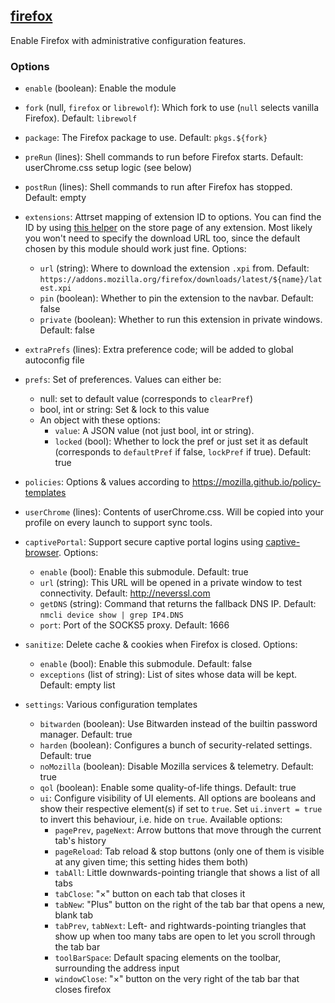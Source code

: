 ** [[file:..//../../module/home/firefox/default.nix][firefox]]
Enable Firefox with administrative configuration features.

*** Options
- =enable= (boolean): Enable the module

- =fork= (null, =firefox= or =librewolf=): Which fork to use
  (=null= selects vanilla Firefox). Default: =librewolf=

- =package=: The Firefox package to use. Default: =pkgs.${fork}=

- =preRun= (lines): Shell commands to run before Firefox starts.
  Default: userChrome.css setup logic (see below)

- =postRun= (lines): Shell commands to run after Firefox has stopped.
  Default: empty

- =extensions=: Attrset mapping of extension ID to options.
  You can find the ID by using [[https://github.com/mkaply/queryamoid/releases/download/v0.1/query_amo_addon_id-0.1-fx.xpi][this helper]] on the store page of any extension.
  Most likely you won't need to specify the download URL too,
  since the default chosen by this module should work just fine.
  Options:
  - =url= (string): Where to download the extension =.xpi= from.
    Default: =https://addons.mozilla.org/firefox/downloads/latest/${name}/latest.xpi=
  - =pin= (boolean): Whether to pin the extension to the navbar. Default: false
  - =private= (boolean): Whether to run this extension in private windows. Default: false

- =extraPrefs= (lines): Extra preference code; will be added to global autoconfig file

- =prefs=: Set of preferences. Values can either be:
  - null: set to default value (corresponds to =clearPref=)
  - bool, int or string: Set & lock to this value
  - An object with these options:
    - =value=: A JSON value (not just bool, int or string).
    - =locked= (bool):
      Whether to lock the pref or just set it as default
      (corresponds to =defaultPref= if false, =lockPref= if true).
      Default: true

- =policies=: Options & values according to https://mozilla.github.io/policy-templates

- =userChrome= (lines):
  Contents of userChrome.css.
  Will be copied into your profile on every launch to support sync tools.

- =captivePortal=: Support secure captive portal logins using [[https://github.com/FiloSottile/captive-browser][captive-browser]]. Options:
  - =enable= (bool): Enable this submodule. Default: true
  - =url= (string): This URL will be opened in a private window to test connectivity. Default: http://neverssl.com
  - =getDNS= (string): Command that returns the fallback DNS IP.
    Default: =nmcli device show | grep IP4.DNS=
  - =port=: Port of the SOCKS5 proxy. Default: 1666

- =sanitize=: Delete cache & cookies when Firefox is closed. Options:
  - =enable= (bool): Enable this submodule. Default: false
  - =exceptions= (list of string): List of sites whose data will be kept. Default: empty list

- =settings=: Various configuration templates
  - =bitwarden= (boolean): Use Bitwarden instead of the builtin password manager. Default: true
  - =harden= (boolean): Configures a bunch of security-related settings. Default: true
  - =noMozilla= (boolean): Disable Mozilla services & telemetry. Default: true
  - =qol= (boolean): Enable some quality-of-life things. Default: true
  - =ui=: Configure visibility of UI elements.
    All options are booleans and show their respective element(s) if set to =true=.
    Set =ui.invert = true= to invert this behaviour, i.e. hide on =true=.
    Available options:
    - =pagePrev=, =pageNext=: Arrow buttons that move through the current tab's history
    - =pageReload=: Tab reload & stop buttons
      (only one of them is visible at any given time; this setting hides them both)
    - =tabAll=: Little downwards-pointing triangle that shows a list of all tabs
    - =tabClose=: "×" button on each tab that closes it
    - =tabNew=: "Plus" button on the right of the tab bar that opens a new, blank tab
    - =tabPrev=, =tabNext=: Left- and rightwards-pointing triangles
      that show up when too many tabs are open to let you scroll through the tab bar
    - =toolBarSpace=: Default spacing elements on the toolbar,
      surrounding the address input
    - =windowClose=: "×" button on the very right of the tab bar that closes firefox
